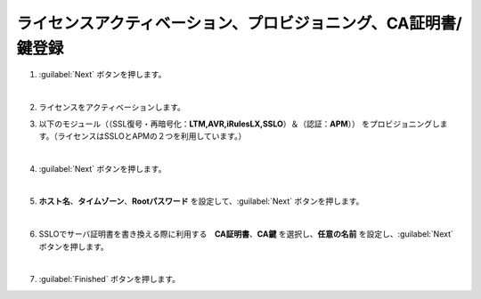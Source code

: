 ライセンスアクティベーション、プロビジョニング、CA証明書/鍵登録
=========================================================

#. :guilabel:`Next` ボタンを押します。

   .. image:: images/mod3-1.png
   |  
#. ライセンスをアクティベーションします。
      
#. 以下のモジュール（（SSL復号・再暗号化：**LTM,AVR,iRulesLX,SSLO**）＆（認証：**APM**）） をプロビジョニングします。（ライセンスはSSLOとAPMの２つを利用しています。）
   
   .. image:: images/mod3-2.png
   |  
#. :guilabel:`Next` ボタンを押します。
   
   .. image:: images/mod3-3.png
   |  
#. **ホスト名**、**タイムゾーン**、**Rootパスワード** を設定して、:guilabel:`Next` ボタンを押します。
   
   .. image:: images/mod3-4.png
   |  
#. SSLOでサーバ証明書を書き換える際に利用する　**CA証明書**、**CA鍵** を選択し、**任意の名前** を設定し、:guilabel:`Next` ボタンを押します。
   
   .. image:: images/mod3-5.png
   |  
#. :guilabel:`Finished` ボタンを押します。
   
   .. image:: images/mod3-6.png





